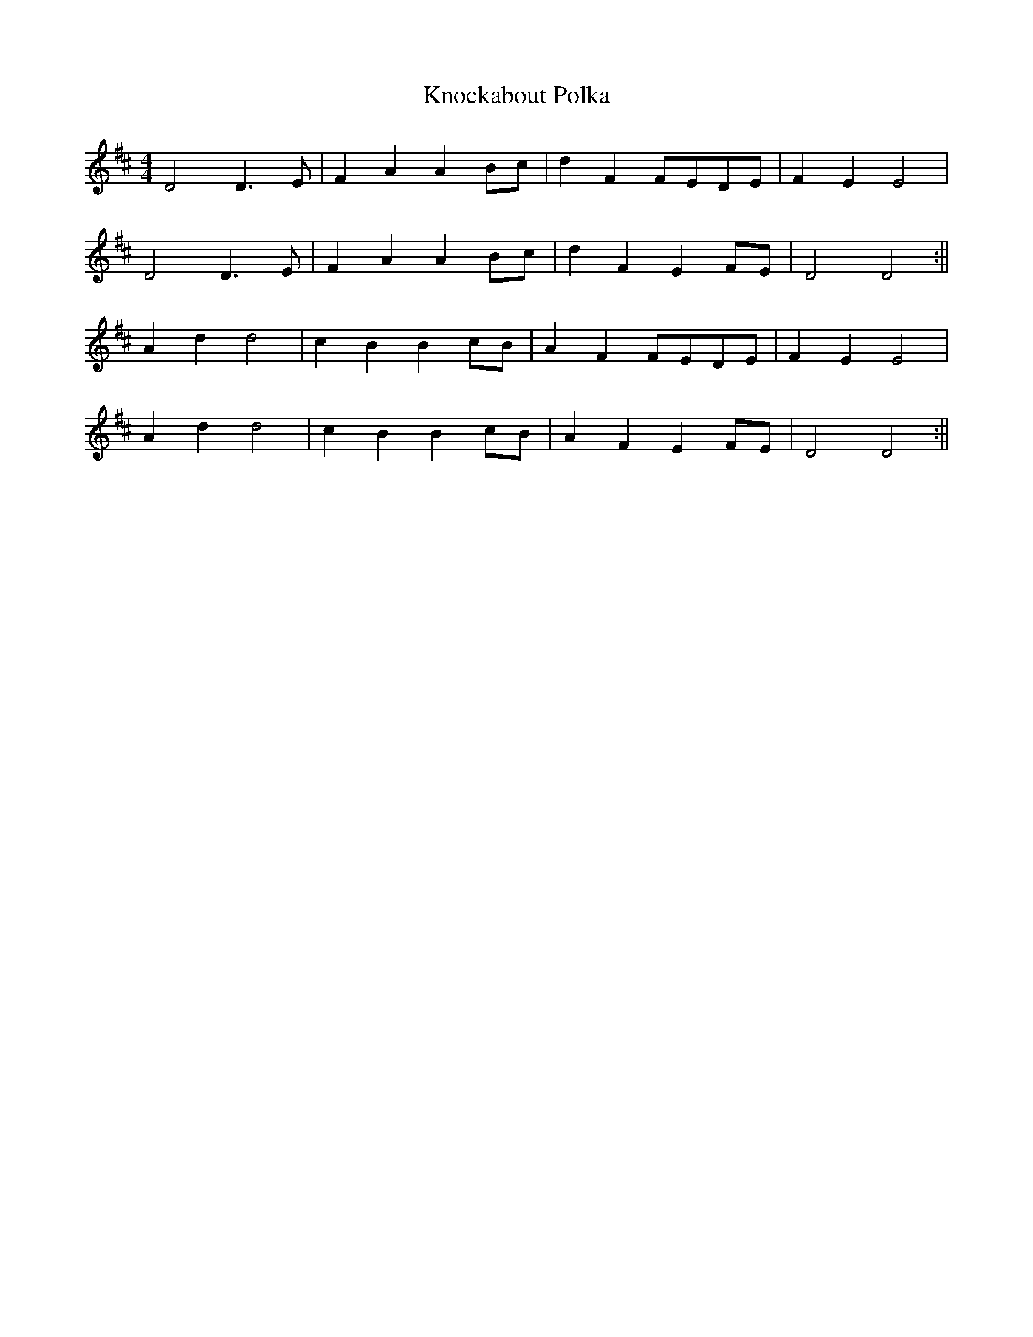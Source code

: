X:482
T:Knockabout Polka
M:4/4
K:D
L:1/8
D4 D3 E | F2 A2 A2 Bc | d2 F2 FEDE | F2 E2 E4 |
D4 D3 E | F2 A2 A2 Bc | d2 F2 E2 FE | D4 D4 :||
A2 d2 d4 | c2 B2 B2 cB | A2 F2 FEDE | F2 E2 E4 |
A2 d2 d4 | c2 B2 B2 cB | A2 F2 E2 FE | D4 D4 :||
